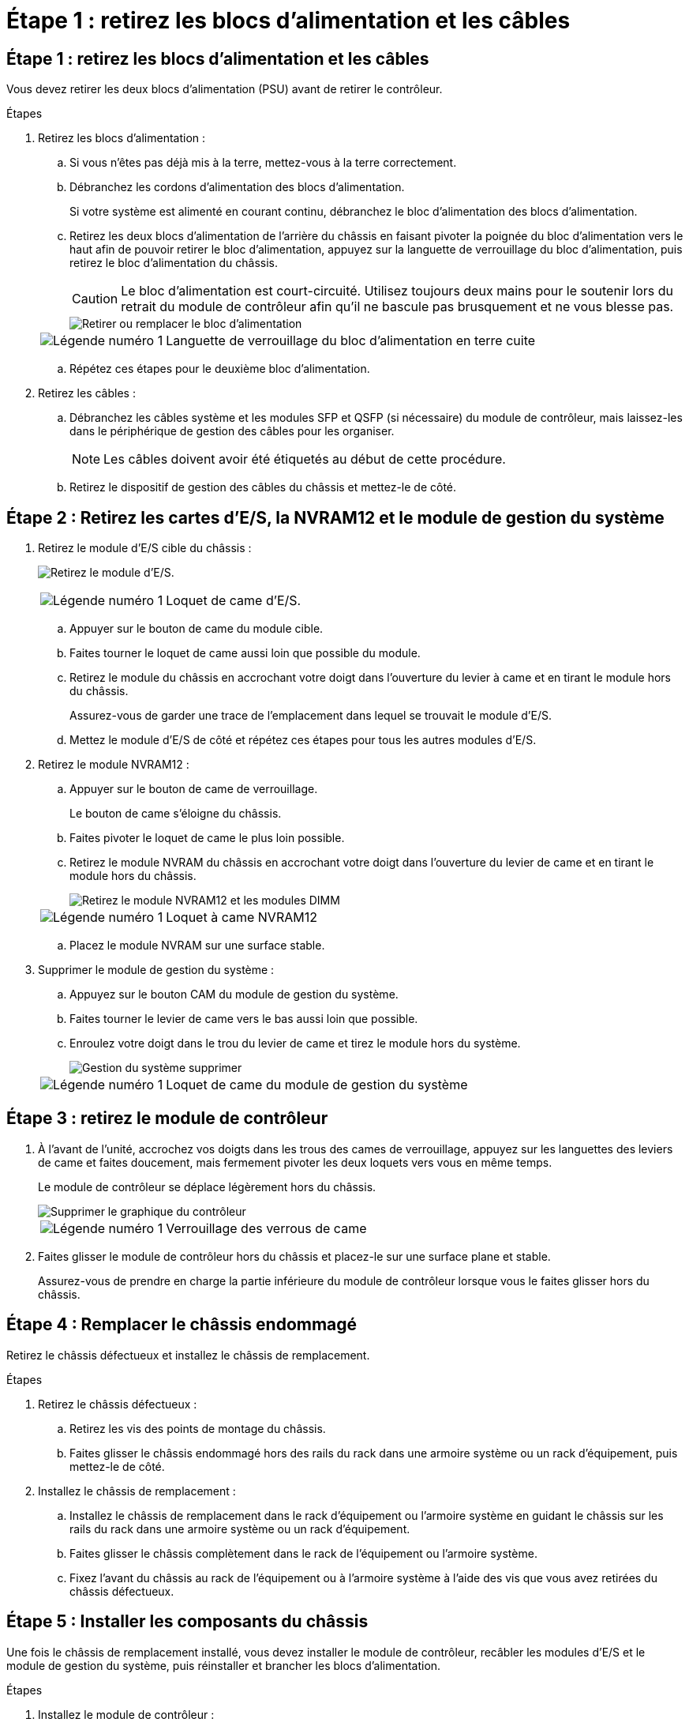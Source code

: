 = Étape 1 : retirez les blocs d'alimentation et les câbles
:allow-uri-read: 




== Étape 1 : retirez les blocs d'alimentation et les câbles

Vous devez retirer les deux blocs d'alimentation (PSU) avant de retirer le contrôleur.

.Étapes
. Retirez les blocs d'alimentation :
+
.. Si vous n'êtes pas déjà mis à la terre, mettez-vous à la terre correctement.
.. Débranchez les cordons d’alimentation des blocs d’alimentation.
+
Si votre système est alimenté en courant continu, débranchez le bloc d'alimentation des blocs d'alimentation.

.. Retirez les deux blocs d'alimentation de l'arrière du châssis en faisant pivoter la poignée du bloc d'alimentation vers le haut afin de pouvoir retirer le bloc d'alimentation, appuyez sur la languette de verrouillage du bloc d'alimentation, puis retirez le bloc d'alimentation du châssis.
+

CAUTION: Le bloc d'alimentation est court-circuité. Utilisez toujours deux mains pour le soutenir lors du retrait du module de contrôleur afin qu'il ne bascule pas brusquement et ne vous blesse pas.

+
image::../media/drw_a1k_psu_remove_replace_ieops-1378.svg[Retirer ou remplacer le bloc d'alimentation]

+
[cols="1,4"]
|===


 a| 
image:../media/icon_round_1.png["Légende numéro 1"]
 a| 
Languette de verrouillage du bloc d'alimentation en terre cuite

|===
.. Répétez ces étapes pour le deuxième bloc d’alimentation.


. Retirez les câbles :
+
.. Débranchez les câbles système et les modules SFP et QSFP (si nécessaire) du module de contrôleur, mais laissez-les dans le périphérique de gestion des câbles pour les organiser.
+

NOTE: Les câbles doivent avoir été étiquetés au début de cette procédure.

.. Retirez le dispositif de gestion des câbles du châssis et mettez-le de côté.






== Étape 2 : Retirez les cartes d’E/S, la NVRAM12 et le module de gestion du système

. Retirez le module d'E/S cible du châssis :
+
image:../media/drw_a1k_io_remove_replace_ieops-1382.svg["Retirez le module d'E/S."]

+
[cols="1,4"]
|===


 a| 
image:../media/icon_round_1.png["Légende numéro 1"]
 a| 
Loquet de came d'E/S.

|===
+
.. Appuyer sur le bouton de came du module cible.
.. Faites tourner le loquet de came aussi loin que possible du module.
.. Retirez le module du châssis en accrochant votre doigt dans l'ouverture du levier à came et en tirant le module hors du châssis.
+
Assurez-vous de garder une trace de l'emplacement dans lequel se trouvait le module d'E/S.

.. Mettez le module d’E/S de côté et répétez ces étapes pour tous les autres modules d’E/S.


. Retirez le module NVRAM12 :
+
.. Appuyer sur le bouton de came de verrouillage.
+
Le bouton de came s'éloigne du châssis.

.. Faites pivoter le loquet de came le plus loin possible.
.. Retirez le module NVRAM du châssis en accrochant votre doigt dans l'ouverture du levier de came et en tirant le module hors du châssis.
+
image::../media/drw_nvram1_remove_only_ieops-2574.svg[Retirez le module NVRAM12 et les modules DIMM]

+
[cols="1,4"]
|===


 a| 
image:../media/icon_round_1.png["Légende numéro 1"]
| Loquet à came NVRAM12 
|===
.. Placez le module NVRAM sur une surface stable.


. Supprimer le module de gestion du système :
+
.. Appuyez sur le bouton CAM du module de gestion du système.
.. Faites tourner le levier de came vers le bas aussi loin que possible.
.. Enroulez votre doigt dans le trou du levier de came et tirez le module hors du système.
+
image::../media/drw_a1k_sys-mgmt_remove_ieops-1384.svg[Gestion du système supprimer]

+
[cols="1,4"]
|===


 a| 
image::../media/icon_round_1.png[Légende numéro 1]
 a| 
Loquet de came du module de gestion du système

|===






== Étape 3 : retirez le module de contrôleur

. À l'avant de l'unité, accrochez vos doigts dans les trous des cames de verrouillage, appuyez sur les languettes des leviers de came et faites doucement, mais fermement pivoter les deux loquets vers vous en même temps.
+
Le module de contrôleur se déplace légèrement hors du châssis.

+
image::../media/drw_a1k_pcm_remove_replace_ieops-1375.svg[Supprimer le graphique du contrôleur]

+
[cols="1,4"]
|===


 a| 
image:../media/icon_round_1.png["Légende numéro 1"]
| Verrouillage des verrous de came 
|===
. Faites glisser le module de contrôleur hors du châssis et placez-le sur une surface plane et stable.
+
Assurez-vous de prendre en charge la partie inférieure du module de contrôleur lorsque vous le faites glisser hors du châssis.





== Étape 4 : Remplacer le châssis endommagé

Retirez le châssis défectueux et installez le châssis de remplacement.

.Étapes
. Retirez le châssis défectueux :
+
.. Retirez les vis des points de montage du châssis.
.. Faites glisser le châssis endommagé hors des rails du rack dans une armoire système ou un rack d'équipement, puis mettez-le de côté.


. Installez le châssis de remplacement :
+
.. Installez le châssis de remplacement dans le rack d'équipement ou l'armoire système en guidant le châssis sur les rails du rack dans une armoire système ou un rack d'équipement.
.. Faites glisser le châssis complètement dans le rack de l'équipement ou l'armoire système.
.. Fixez l'avant du châssis au rack de l'équipement ou à l'armoire système à l'aide des vis que vous avez retirées du châssis défectueux.






== Étape 5 : Installer les composants du châssis

Une fois le châssis de remplacement installé, vous devez installer le module de contrôleur, recâbler les modules d'E/S et le module de gestion du système, puis réinstaller et brancher les blocs d'alimentation.

.Étapes
. Installez le module de contrôleur :
+
.. Alignez l’extrémité du module de contrôleur avec l’ouverture à l’avant du châssis, puis poussez doucement le contrôleur jusqu’au bout dans le châssis.
.. Faites pivoter les loquets de verrouillage en position verrouillée.


. Installer les cartes E/S à l'arrière du châssis :
+
.. Alignez l'extrémité du module d'E/S avec le même emplacement dans le châssis de remplacement que dans le châssis endommagé, puis poussez doucement le module jusqu'au fond du châssis.
.. Faites pivoter le loquet à came vers le haut jusqu'à la position verrouillée.
.. Répétez ces étapes pour tous les autres modules d’E/S.


. Installez le module de gestion du système à l'arrière du châssis :
+
.. Alignez l’extrémité du module de gestion du système avec l’ouverture du châssis, puis poussez doucement le module jusqu’au fond du châssis.
.. Faites pivoter le loquet à came vers le haut jusqu'à la position verrouillée.
.. Si vous ne l’avez pas déjà fait, réinstallez le dispositif de gestion des câbles et reconnectez les câbles aux cartes d’E/S et au module de gestion du système.
+

NOTE: Si vous avez retiré les convertisseurs de support (QSFP ou SFP), n'oubliez pas de les réinstaller.

+
Assurez-vous que les câbles sont connectés conformément aux étiquettes des câbles.



. Installez le module NVRAM12 à l'arrière du châssis à l'arrière du châssis :
+
.. Alignez l’extrémité du module NVRAM12 avec l’ouverture du châssis, puis poussez doucement le module jusqu’au fond du châssis.
.. Faites pivoter le loquet à came vers le haut jusqu'à la position verrouillée.


. Installer les blocs d'alimentation :
+
.. À l’aide de vos deux mains, soutenez et alignez les bords du bloc d’alimentation avec l’ouverture du châssis.
.. Poussez doucement le bloc d’alimentation dans le châssis jusqu’à ce que la languette de verrouillage s’enclenche.
+
Les blocs d'alimentation ne s'enclenteront correctement qu'avec le connecteur interne et se verrouillent d'une seule manière.

+

NOTE: Pour éviter d'endommager le connecteur interne, ne forcez pas trop lorsque vous faites glisser le bloc d'alimentation dans le système.



. Reconnectez les câbles d’alimentation du bloc d’alimentation aux deux blocs d’alimentation et fixez chaque câble d’alimentation au bloc d’alimentation à l’aide du dispositif de retenue du câble d’alimentation.
+
Si vous disposez d'une alimentation CC, reconnectez le bloc d'alimentation aux blocs d'alimentation une fois le module de contrôleur entièrement installé dans le châssis et fixez le câble d'alimentation au bloc d'alimentation à l'aide des vis moletées.

+
Les modules de contrôleur commencent à démarrer dès que les blocs d'alimentation sont installés et que l'alimentation est rétablie.


